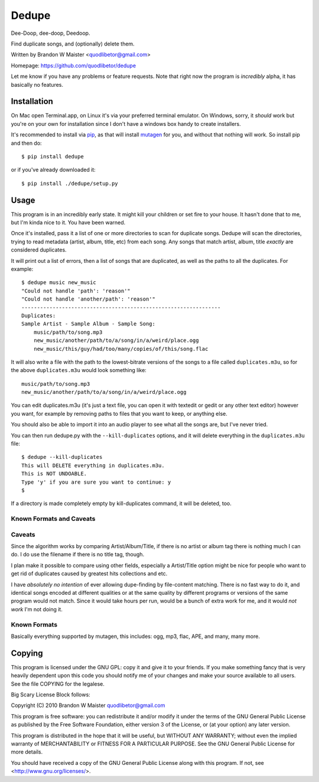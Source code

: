 Dedupe
======

Dee-Doop, dee-doop, Deedoop.

Find duplicate songs, and (optionally) delete them.

Written by Brandon W Maister <quodlibetor@gmail.com>

Homepage: https://github.com/quodlibetor/dedupe

Let me know if you have any problems or feature requests. Note that
right now the program is *incredibly* alpha, it has basically no features.


Installation
------------

On Mac open Terminal.app, on Linux it's via your preferred terminal
emulator. On Windows, sorry, it *should* work but you're on your own
for installation since I don't have a windows box handy to create
installers.

It's recommended to install via pip_, as that will install mutagen_ for you, and without that nothing will work. So install pip and then do::

    $ pip install dedupe

or if you've already downloaded it::

    $ pip install ./dedupe/setup.py

.. _pip: http://pypi.python.org/packages/pip
.. _mutagen: http://code.google.com/mutagen

Usage
-----

This program is in an incredibly early state. It might kill your
children or set fire to your house. It hasn't done that to me, but I'm
kinda nice to it. You have been warned.

Once it's installed, pass it a list of one or more directories to scan
for duplicate songs. Dedupe will scan the directories, trying to read
metadata (artist, album, title, etc) from each song. Any songs that
match artist, album, title *exactly* are considered duplicates.

It will print out a list of errors, then a list of songs that are
duplicated, as well as the paths to all the duplicates. For example::

    $ dedupe music new_music
    "Could not handle 'path': 'reason'"
    "Could not handle 'another/path': 'reason'"
    ----------------------------------------------------------------
    Duplicates:
    Sample Artist - Sample Album - Sample Song:
        music/path/to/song.mp3
        new_music/another/path/to/a/song/in/a/weird/place.ogg
        new_music/this/guy/had/too/many/copies/of/this/song.flac

It will also write a file with the path to the lowest-bitrate versions
of the songs to a file called ``duplicates.m3u``, so for the above
``duplicates.m3u`` would look something like::

    music/path/to/song.mp3
    new_music/another/path/to/a/song/in/a/weird/place.ogg

You can edit duplicates.m3u (it's just a text file, you can open it with
textedit or gedit or any other text editor) however you want, for
example by removing paths to files that you want to keep, or anything
else.

You should also be able to import it into an audio player to see what
all the songs are, but I've never tried.

You can then run dedupe.py with the ``--kill-duplicates`` options, and
it will delete everything in the ``duplicates.m3u`` file::

    $ dedupe --kill-duplicates
    This will DELETE everything in duplicates.m3u.
    This is NOT UNDOABLE.
    Type 'y' if you are sure you want to continue: y
    $

If a directory is made completely empty by kill-duplicates command, it
will be deleted, too.

Known Formats and Caveats
~~~~~~~~~~~~~~~~~~~~~~~~~

Caveats
~~~~~~~

Since the algorithm works by comparing Artist/Album/Title, if there is
no artist or album tag there is nothing much I can do. I do use the
filename if there is no title tag, though.

I plan make it possible to compare using other fields, especially a
Artist/Title option might be nice for people who want to get rid of
duplicates caused by greatest hits collections and etc.

I have *absolutely no intention* of ever allowing dupe-finding by
file-content matching. There is no fast way to do it, and identical
songs encoded at different qualities or at the same quality by
different programs or versions of the same program would not
match. Since it would take hours per run, would be a bunch of extra
work for me, and it would *not work* I'm not doing it.

Known Formats
~~~~~~~~~~~~~

Basically everything supported by mutagen, this includes: ogg, mp3,
flac, APE, and many, many more.

Copying
-------

This program is licensed under the GNU GPL: copy it and give it to
your friends. If you make something fancy that is very heavily
dependent upon this code you should notify me of your changes and make
your source available to all users. See the file COPYING for the
legalese.

Big Scary License Block follows:


Copyright (C) 2010 Brandon W Maister quodlibetor@gmail.com

This program is free software: you can redistribute it and/or modify
it under the terms of the GNU General Public License as published by
the Free Software Foundation, either version 3 of the License, or
(at your option) any later version.

This program is distributed in the hope that it will be useful,
but WITHOUT ANY WARRANTY; without even the implied warranty of
MERCHANTABILITY or FITNESS FOR A PARTICULAR PURPOSE.  See the
GNU General Public License for more details.

You should have received a copy of the GNU General Public License
along with this program.  If not, see <http://www.gnu.org/licenses/>.
